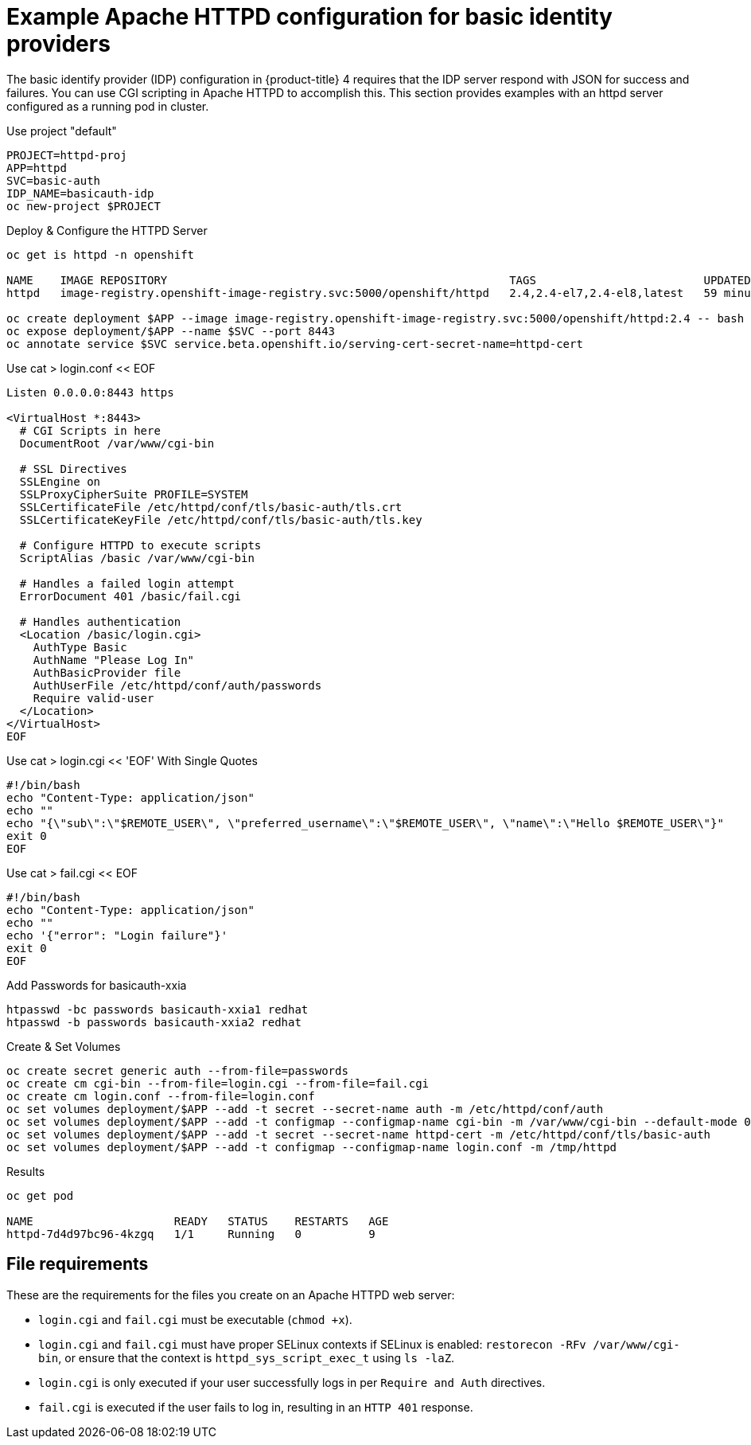 // Module included in the following assemblies:
//
// * authentication/identity_providers/configuring-ldap-identity-provider.adoc

[id="example-apache-httpd-configuration_{context}"]
= Example Apache HTTPD configuration for basic identity providers

The basic identify provider (IDP) configuration in {product-title} 4 requires
that the IDP server respond with JSON for success and failures. You can use CGI
scripting in Apache HTTPD to accomplish this. This section provides examples
with an httpd server configured as a running pod in cluster.

.Use project "default"
----
PROJECT=httpd-proj
APP=httpd
SVC=basic-auth
IDP_NAME=basicauth-idp
oc new-project $PROJECT
----

.Deploy & Configure the HTTPD Server
----
oc get is httpd -n openshift

NAME    IMAGE REPOSITORY                                                   TAGS                         UPDATED
httpd   image-registry.openshift-image-registry.svc:5000/openshift/httpd   2.4,2.4-el7,2.4-el8,latest   59 minutes ago

oc create deployment $APP --image image-registry.openshift-image-registry.svc:5000/openshift/httpd:2.4 -- bash -c "cp /tmp/httpd/login.conf /etc/httpd/conf.d/ssl.conf; httpd -D FOREGROUND"
oc expose deployment/$APP --name $SVC --port 8443
oc annotate service $SVC service.beta.openshift.io/serving-cert-secret-name=httpd-cert
----

.Use cat > login.conf << EOF
----
Listen 0.0.0.0:8443 https

<VirtualHost *:8443>
  # CGI Scripts in here
  DocumentRoot /var/www/cgi-bin

  # SSL Directives
  SSLEngine on
  SSLProxyCipherSuite PROFILE=SYSTEM
  SSLCertificateFile /etc/httpd/conf/tls/basic-auth/tls.crt
  SSLCertificateKeyFile /etc/httpd/conf/tls/basic-auth/tls.key

  # Configure HTTPD to execute scripts
  ScriptAlias /basic /var/www/cgi-bin

  # Handles a failed login attempt
  ErrorDocument 401 /basic/fail.cgi

  # Handles authentication
  <Location /basic/login.cgi>
    AuthType Basic
    AuthName "Please Log In"
    AuthBasicProvider file
    AuthUserFile /etc/httpd/conf/auth/passwords
    Require valid-user
  </Location>
</VirtualHost>
EOF
----

.Use cat > login.cgi << 'EOF' With Single Quotes
----
#!/bin/bash
echo "Content-Type: application/json"
echo ""
echo "{\"sub\":\"$REMOTE_USER\", \"preferred_username\":\"$REMOTE_USER\", \"name\":\"Hello $REMOTE_USER\"}"
exit 0
EOF
----

.Use cat > fail.cgi << EOF
----
#!/bin/bash
echo "Content-Type: application/json"
echo ""
echo '{"error": "Login failure"}'
exit 0
EOF
----

.Add Passwords for basicauth-xxia
----
htpasswd -bc passwords basicauth-xxia1 redhat
htpasswd -b passwords basicauth-xxia2 redhat
----

.Create & Set Volumes
----
oc create secret generic auth --from-file=passwords
oc create cm cgi-bin --from-file=login.cgi --from-file=fail.cgi
oc create cm login.conf --from-file=login.conf
oc set volumes deployment/$APP --add -t secret --secret-name auth -m /etc/httpd/conf/auth
oc set volumes deployment/$APP --add -t configmap --configmap-name cgi-bin -m /var/www/cgi-bin --default-mode 0777
oc set volumes deployment/$APP --add -t secret --secret-name httpd-cert -m /etc/httpd/conf/tls/basic-auth
oc set volumes deployment/$APP --add -t configmap --configmap-name login.conf -m /tmp/httpd
----

.Results
----
oc get pod

NAME                     READY   STATUS    RESTARTS   AGE
httpd-7d4d97bc96-4kzgq   1/1     Running   0          9
----

== File requirements

These are the requirements for the files you create on an Apache HTTPD web
server:

* `login.cgi` and `fail.cgi` must be executable (`chmod +x`).
* `login.cgi` and `fail.cgi` must have proper SELinux contexts if SELinux is
enabled: `restorecon -RFv /var/www/cgi-bin`, or ensure that the context is
`httpd_sys_script_exec_t` using `ls -laZ`.
* `login.cgi` is only executed if your user successfully logs in per `Require
and Auth` directives.
* `fail.cgi` is executed if the user fails to log in, resulting in an `HTTP 401`
response.
